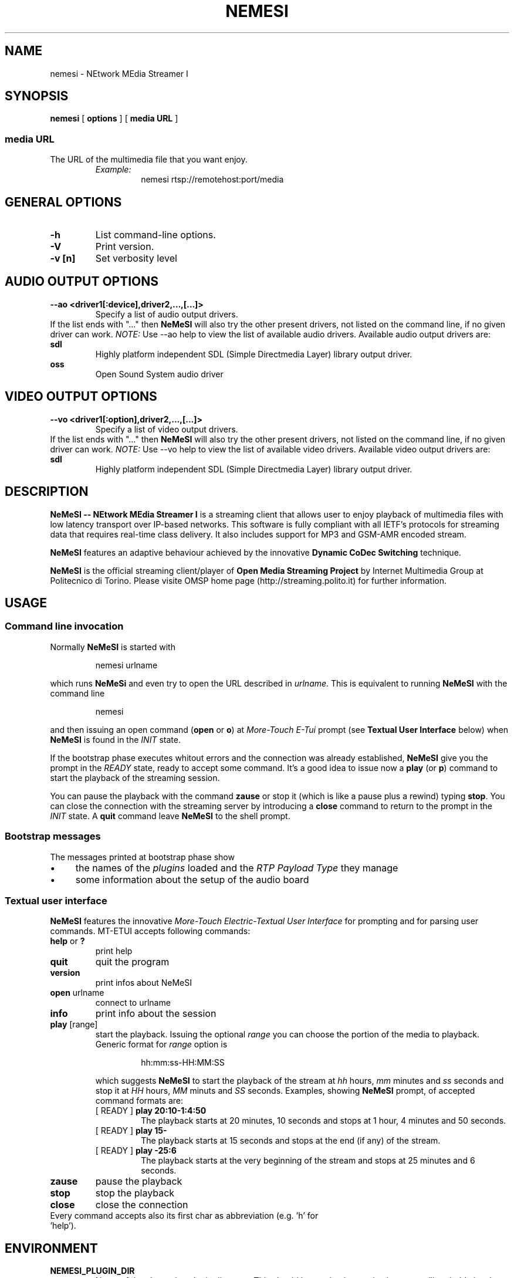 .TH NEMESI 1 "April 28, 2002"
.SH NAME
nemesi \- NEtwork MEdia Streamer I
.SH SYNOPSIS
.B nemesi 
.RB [ " options " ]
.RB [ " media URL " ]
.SS media URL
The URL of the multimedia file that you want enjoy.
.RS
.I Example:
.RS
nemesi rtsp://remotehost:port/media
.RE
.PP
.SH GENERAL OPTIONS
.TP
.B -h
List command-line options.
.TP
.B -V
Print version.
.TP
.B -v [n]
Set verbosity level
.SH AUDIO OUTPUT OPTIONS
.B --ao <driver1[:device],driver2,...,[...]>
.RS
Specify a list of audio output drivers.
.RE
If the list ends with "..." then
.B NeMeSI
will also try the other present drivers, not listed on the command line, if no
given driver can work.
.BR
.I NOTE:
Use --ao help to view the list of available audio drivers.
.
Available audio output drivers are:
.TP
.B sdl\ \ \ \ 
Highly platform independent SDL (Simple Directmedia Layer) library
output driver.
.TP
.B oss\ \ \ \ 
Open Sound System audio driver
.SH VIDEO OUTPUT OPTIONS
.B --vo <driver1[:option],driver2,...,[...]>
.RS
Specify a list of video output drivers.
.RE
If the list ends with "..." then
.B NeMeSI
will also try the other present drivers, not listed on the command line, if no
given driver can work.
.BR
.I NOTE:
Use --vo help to view the list of available video drivers.
.
Available video output drivers are:
.TP
.B sdl\ \ \ \ 
Highly platform independent SDL (Simple Directmedia Layer) library
output driver.
.SH DESCRIPTION
.B NeMeSI \-\- NEtwork MEdia Streamer I
is a streaming client that allows user to enjoy playback of multimedia files
with low latency transport over IP-based networks. This software is fully
compliant with all IETF's protocols for streaming data that requires real-time
class delivery. It also includes support for MP3 and GSM-AMR encoded stream.

.B NeMeSI
features an adaptive behaviour achieved by the innovative
.B Dynamic CoDec Switching
technique.

.B NeMeSI
is the official streaming client/player of
.B Open Media Streaming Project
by Internet Multimedia Group at Politecnico di Torino. Please visite OMSP
home page (http://streaming.polito.it) for further information.

.SH USAGE
.SS Command line invocation
Normally
.B NeMeSI
is started with
.RS
.PP
nemesi urlname
.RE
.PP
which runs
.B NeMeSi
and even try to open the URL described in
.IR "urlname".
This is equivalent to running
.B NeMeSI
with the command line
.RS
.PP
nemesi
.RE
.PP
and then issuing an open command
.RB "(" open " or " o ")"
at
.I More-Touch E-Tui
prompt (see
.B Textual User Interface
below) when
.B NeMeSI
is found in the
.I INIT
state.

If the bootstrap phase executes whitout errors and the connection was
already established,
.B NeMeSI
give you the prompt in the
.I READY
state, ready to accept some command. It's a good idea to issue now a
.BR play " (or " p ")"
command to start the playback of the streaming session.

You can pause the playback with the command
.B zause
or stop it (which is like a pause plus a rewind) typing
.BR "stop".
You can close the connection with the streaming server by introducing a
.B close
command to return to the prompt in the
.I INIT
state. A
.B quit
command leave
.B NeMeSI
to the shell prompt.

.SS Bootstrap messages
The messages printed at bootstrap phase show
.IP \(bu 4
the names of the
.I plugins
loaded and the
.I RTP Payload Type
they manage
.IP \(bu 4
some information about the setup of the audio board
.SS Textual user interface
.B NeMeSI
features the innovative
.I More-Touch Electric-Textual User Interface
for prompting and for parsing user commands. MT-ETUI accepts following commands:
.TP
.BR help " or " ?
print help
.TP
.BR quit
quit the program
.TP
.BR version
print infos about NeMeSI
.TP
.BR open " urlname"
connect to urlname
.TP
.BR info
print info about the session
.TP
.BR play " [range]"
start the playback. Issuing the optional
.I range
you can choose the portion of the
media to playback. Generic format for
.I range
option is
.RS
.IP 
hh:mm:ss-HH:MM:SS
.RE
.IP
which suggests
.B NeMeSI
to start the playback of the stream at 
.I hh 
hours, 
.I mm 
minutes and 
.I ss
seconds and stop it at
.I HH
hours,
.I MM
minuts and
.I SS
seconds. Examples, showing
.B NeMeSI
prompt, of accepted command formats are:
.RS
.TP
.RB "[ READY ] " "play 20:10-1:4:50"
The playback starts at 20 minutes, 10 seconds and stops at 1 hour, 4 minutes and
50 seconds.
.TP 
.RB "[ READY ] " "play 15-"
The playback starts at 15 seconds and stops at the end (if any) of the stream.
.TP
.RB "[ READY ] " "play -25:6"
The playback starts at the very beginning of the stream and stops at 25 minutes and
6 seconds.
.RE
.TP
.BR zause
pause the playback
.TP
.BR stop
stop the playback
.TP
.BR close
close the connection
.TP
Every command accepts also its first char as abbreviation (e.g. 'h' for 'help').
.SH ENVIRONMENT
.TP
.B NEMESI_PLUGIN_DIR
Name of the alternative plugin directory. This should be an absolute path,
since you will probably invoke
.B NeMeSI
from different directories. The value of NEMESI_PLUGIN_DIR will be used 
instead of the compiled-in default.
.SH "EXIT STATUS"
.IP 0
No errors.
.IP 1
There were errors.
.SH "SEE ALSO"
NeMeSI documentation at Open Media Streaming Project home page
(http://streaming.polito.it).
.SH AUTHORS
.IP \(bu 2
Giampaolo "mancho" Mancini
<manchoz@inwind.it>
.IP \(bu 2
Francesco "shawill" Varano
<shawill@infinito.it>
.PP
This manual page was written by Giampaolo "mancho" Mancini <manchoz@inwind.it>.

